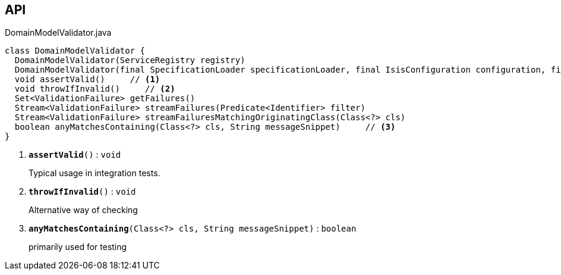 :Notice: Licensed to the Apache Software Foundation (ASF) under one or more contributor license agreements. See the NOTICE file distributed with this work for additional information regarding copyright ownership. The ASF licenses this file to you under the Apache License, Version 2.0 (the "License"); you may not use this file except in compliance with the License. You may obtain a copy of the License at. http://www.apache.org/licenses/LICENSE-2.0 . Unless required by applicable law or agreed to in writing, software distributed under the License is distributed on an "AS IS" BASIS, WITHOUT WARRANTIES OR  CONDITIONS OF ANY KIND, either express or implied. See the License for the specific language governing permissions and limitations under the License.

== API

.DomainModelValidator.java
[source,java]
----
class DomainModelValidator {
  DomainModelValidator(ServiceRegistry registry)
  DomainModelValidator(final SpecificationLoader specificationLoader, final IsisConfiguration configuration, final IsisSystemEnvironment isisSystemEnvironment)
  void assertValid()     // <.>
  void throwIfInvalid()     // <.>
  Set<ValidationFailure> getFailures()
  Stream<ValidationFailure> streamFailures(Predicate<Identifier> filter)
  Stream<ValidationFailure> streamFailuresMatchingOriginatingClass(Class<?> cls)
  boolean anyMatchesContaining(Class<?> cls, String messageSnippet)     // <.>
}
----

<.> `[teal]#*assertValid*#()` : `void`
+
--
Typical usage in integration tests.
--
<.> `[teal]#*throwIfInvalid*#()` : `void`
+
--
Alternative way of checking
--
<.> `[teal]#*anyMatchesContaining*#(Class<?> cls, String messageSnippet)` : `boolean`
+
--
primarily used for testing
--

